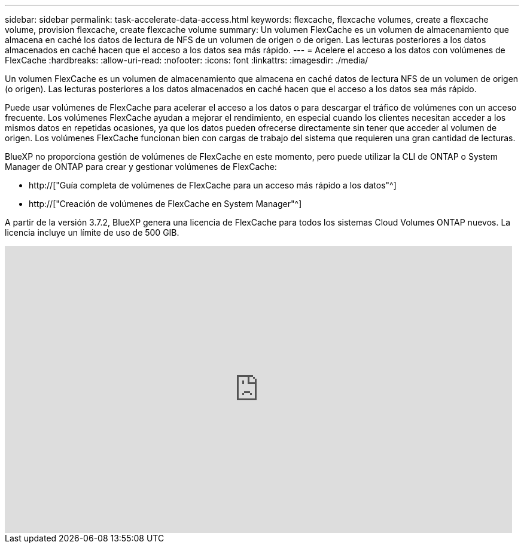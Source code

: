 ---
sidebar: sidebar 
permalink: task-accelerate-data-access.html 
keywords: flexcache, flexcache volumes, create a flexcache volume, provision flexcache, create flexcache volume 
summary: Un volumen FlexCache es un volumen de almacenamiento que almacena en caché los datos de lectura de NFS de un volumen de origen o de origen. Las lecturas posteriores a los datos almacenados en caché hacen que el acceso a los datos sea más rápido. 
---
= Acelere el acceso a los datos con volúmenes de FlexCache
:hardbreaks:
:allow-uri-read: 
:nofooter: 
:icons: font
:linkattrs: 
:imagesdir: ./media/


[role="lead"]
Un volumen FlexCache es un volumen de almacenamiento que almacena en caché datos de lectura NFS de un volumen de origen (o origen). Las lecturas posteriores a los datos almacenados en caché hacen que el acceso a los datos sea más rápido.

Puede usar volúmenes de FlexCache para acelerar el acceso a los datos o para descargar el tráfico de volúmenes con un acceso frecuente. Los volúmenes FlexCache ayudan a mejorar el rendimiento, en especial cuando los clientes necesitan acceder a los mismos datos en repetidas ocasiones, ya que los datos pueden ofrecerse directamente sin tener que acceder al volumen de origen. Los volúmenes FlexCache funcionan bien con cargas de trabajo del sistema que requieren una gran cantidad de lecturas.

BlueXP no proporciona gestión de volúmenes de FlexCache en este momento, pero puede utilizar la CLI de ONTAP o System Manager de ONTAP para crear y gestionar volúmenes de FlexCache:

* http://["Guía completa de volúmenes de FlexCache para un acceso más rápido a los datos"^]
* http://["Creación de volúmenes de FlexCache en System Manager"^]


A partir de la versión 3.7.2, BlueXP genera una licencia de FlexCache para todos los sistemas Cloud Volumes ONTAP nuevos. La licencia incluye un límite de uso de 500 GIB.

video::PBNPVRUeT1o[youtube,width=848,height=480]